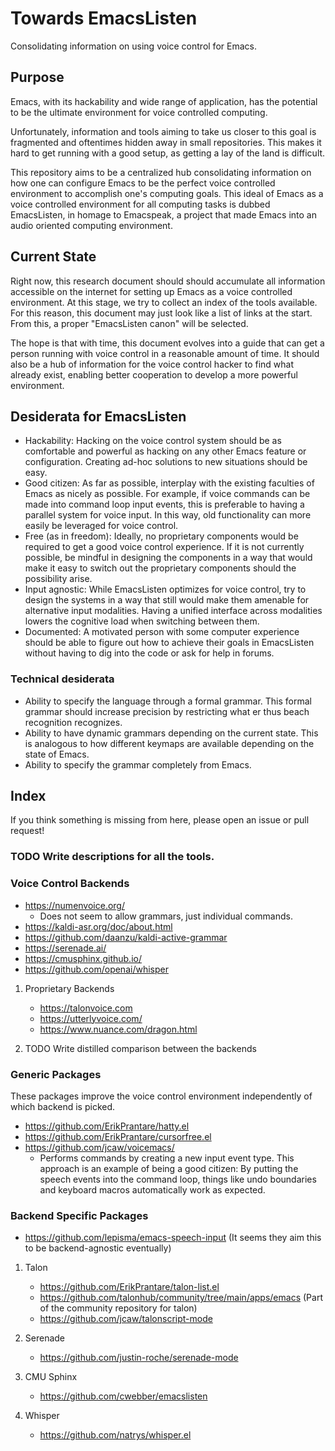 * Towards EmacsListen
Consolidating information on using voice control for Emacs.

** Purpose
Emacs, with its hackability and wide range of application, has the
potential to be the ultimate environment for voice controlled
computing.

Unfortunately, information and tools aiming to take us closer to this
goal is fragmented and oftentimes hidden away in small repositories.
This makes it hard to get running with a good setup, as getting a lay
of the land is difficult.

This repository aims to be a centralized hub consolidating information
on how one can configure Emacs to be the perfect voice controlled
environment to accomplish one's computing goals.  This ideal of Emacs
as a voice controlled environment for all computing tasks is dubbed
EmacsListen, in homage to Emacspeak, a project that made Emacs into an
audio oriented computing environment.

** Current State
Right now, this research document should should accumulate all
information accessible on the internet for setting up Emacs as a voice
controlled environment.  At this stage, we try to collect an index of
the tools available.  For this reason, this document may just look
like a list of links at the start.  From this, a proper "EmacsListen
canon" will be selected.

The hope is that with time, this document evolves into a guide that
can get a person running with voice control in a reasonable amount of
time.  It should also be a hub of information for the voice control
hacker to find what already exist, enabling better cooperation to
develop a more powerful environment.

** Desiderata for EmacsListen
- Hackability: Hacking on the voice control system should be as
  comfortable and powerful as hacking on any other Emacs feature or
  configuration.  Creating ad-hoc solutions to new situations should
  be easy.
- Good citizen: As far as possible, interplay with the existing
  faculties of Emacs as nicely as possible.  For example, if voice
  commands can be made into command loop input events, this is
  preferable to having a parallel system for voice input.  In this
  way, old functionality can more easily be leveraged for voice
  control.
- Free (as in freedom): Ideally, no proprietary components would be
  required to get a good voice control experience.  If it is not
  currently possible, be mindful in designing the components in a way
  that would make it easy to switch out the proprietary components
  should the possibility arise.
- Input agnostic: While EmacsListen optimizes for voice control, try
  to design the systems in a way that still would make them amenable
  for alternative input modalities.  Having a unified interface across
  modalities lowers the cognitive load when switching between them.
- Documented: A motivated person with some computer experience should
  be able to figure out how to achieve their goals in EmacsListen
  without having to dig into the code or ask for help in forums.

*** Technical desiderata
- Ability to specify the language through a formal grammar.  This
  formal grammar should increase precision by restricting what er thus
  beach recognition recognizes.
- Ability to have dynamic grammars depending on the current
  state.  This is analogous to how different keymaps are available
  depending on the state of Emacs.
- Ability to specify the grammar completely from Emacs.

** Index
If you think something is missing from here, please open an issue or
pull request!

*** TODO Write descriptions for all the tools.

*** Voice Control Backends
- https://numenvoice.org/
  - Does not seem to allow grammars, just individual commands.
- https://kaldi-asr.org/doc/about.html
- https://github.com/daanzu/kaldi-active-grammar
- https://serenade.ai/
- https://cmusphinx.github.io/
- https://github.com/openai/whisper

**** Proprietary Backends
- https://talonvoice.com
- https://utterlyvoice.com/
- https://www.nuance.com/dragon.html

**** TODO Write distilled comparison between the backends

*** Generic Packages
These packages improve the voice control environment independently
of which backend is picked.

- https://github.com/ErikPrantare/hatty.el
- https://github.com/ErikPrantare/cursorfree.el
- https://github.com/jcaw/voicemacs/
  - Performs commands by creating a new input event type.  This
    approach is an example of being a good citizen: By putting the
    speech events into the command loop, things like undo boundaries
    and keyboard macros automatically work as expected.

*** Backend Specific Packages
- https://github.com/lepisma/emacs-speech-input (It seems
  they aim this to be backend-agnostic eventually)

**** Talon
- https://github.com/ErikPrantare/talon-list.el
- https://github.com/talonhub/community/tree/main/apps/emacs (Part of
  the community repository for talon)
- https://github.com/jcaw/talonscript-mode

**** Serenade
- https://github.com/justin-roche/serenade-mode

**** CMU Sphinx
- https://github.com/cwebber/emacslisten

**** Whisper
- https://github.com/natrys/whisper.el
